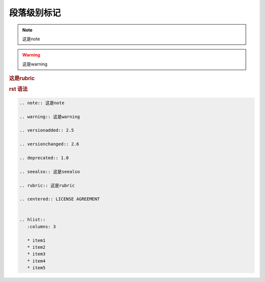 .. _topics-03_use_paragraph_mark:

============
段落级别标记
============

.. note:: 这是note

.. warning:: 这是warning

.. versionadded:: 2.5

.. versionchanged:: 2.6

.. deprecated:: 1.0

.. seealso:: 这是seealso

.. rubric:: 这是rubric

.. centered:: LICENSE AGREEMENT


.. hlist::
   :columns: 3

   * item1
   * item2
   * item3
   * item4
   * item5


.. rubric:: rst 语法

.. code-block:: rst

   .. note:: 这是note

   .. warning:: 这是warning

   .. versionadded:: 2.5

   .. versionchanged:: 2.6

   .. deprecated:: 1.0

   .. seealso:: 这是seealso

   .. rubric:: 这是rubric

   .. centered:: LICENSE AGREEMENT


   .. hlist::
      :columns: 3

      * item1
      * item2
      * item3
      * item4
      * item5
   